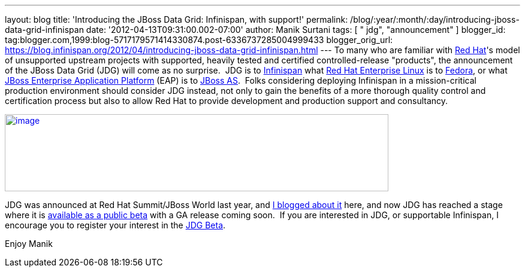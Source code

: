 ---
layout: blog
title: 'Introducing the JBoss Data Grid: Infinispan, with support!'
permalink: /blog/:year/:month/:day/introducing-jboss-data-grid-infinispan
date: '2012-04-13T09:31:00.002-07:00'
author: Manik Surtani
tags: [ " jdg", "announcement" ]
blogger_id: tag:blogger.com,1999:blog-5717179571414330874.post-6336737285004999433
blogger_orig_url: https://blog.infinispan.org/2012/04/introducing-jboss-data-grid-infinispan.html
---
To many who are familiar with http://www.redhat.com/[Red Hat]'s model of
unsupported upstream projects with supported, heavily tested and
certified controlled-release "products", the announcement of the JBoss
Data Grid (JDG) will come as no surprise.  JDG is to
http://www.infinispan.org/[Infinispan] what
http://www.redhat.com/products/enterprise-linux/[Red Hat Enterprise
Linux] is to http://fedoraproject.org/[Fedora], or what
http://www.redhat.com/products/jbossenterprisemiddleware/application-platform/[JBoss
Enterprise Application Platform] (EAP) is to
http://www.jboss.org/jbossas[JBoss AS].  Folks considering deploying
Infinispan in a mission-critical production environment should consider
JDG instead, not only to gain the benefits of a more thorough quality
control and certification process but also to allow Red Hat to provide
development and production support and consultancy.


http://blog.softwhere.org/wp-content/uploads/2012/04/Screen-Shot-2012-04-13-at-10.11.51-AM.png[image:http://blog.softwhere.org/wp-content/uploads/2012/04/Screen-Shot-2012-04-13-at-10.11.51-AM.png[image,width=640,height=129]]



JDG was announced at Red Hat Summit/JBoss World last year, and
http://infinispan.blogspot.co.uk/2011/05/red-hat-announces-enterprise-data-grid.html[I
blogged about it] here, and now JDG has reached a stage where it is
http://www.redhat.com/promo/dg6beta/[available as a public beta] with a
GA release coming soon.  If you are interested in JDG, or supportable
Infinispan, I encourage you to register your interest in the
http://www.redhat.com/promo/dg6beta/[JDG Beta].

Enjoy
Manik
